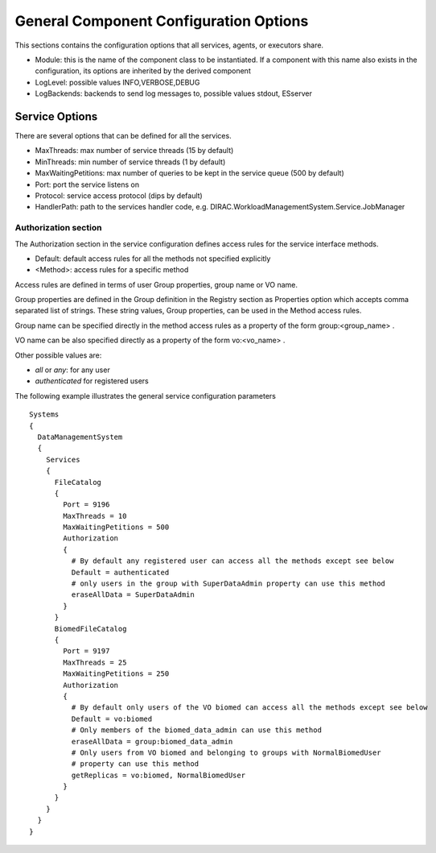.. _general_config_options:

=======================================
General Component Configuration Options
=======================================

This sections contains the configuration options that all services, agents, or executors share.


* Module: this is the name of the component class to be instantiated. If a component with this name
  also exists in the configuration, its options are inherited by the derived component
* LogLevel: possible values INFO,VERBOSE,DEBUG
* LogBackends: backends to send log messages to, possible values stdout, ESserver

Service Options
---------------

There are several options that can be defined for all the services.

* MaxThreads: max number of service threads (15 by default)
* MinThreads: min number of service threads (1 by default)
* MaxWaitingPetitions: max number of queries to be kept in the service queue (500 by default)
* Port: port the service listens on
* Protocol: service access protocol (dips by default)
* HandlerPath: path to the services handler code, e.g. DIRAC.WorkloadManagementSystem.Service.JobManager

Authorization section
@@@@@@@@@@@@@@@@@@@@@

The Authorization section in the service configuration defines access rules for the service
interface methods.

* Default: default access rules for all the methods not specified explicitly
* <Method>: access rules for a specific method

Access rules are defined in terms of user Group properties, group name or VO name.

Group properties are defined in the Group definition in the Registry section as
Properties option which accepts comma separated list of strings. These string values,
Group properties, can be used in the Method access rules.

Group name can be specified directly in the method access rules as a property of the form
group:<group_name> .

VO name can be also specified directly as a property of the form vo:<vo_name> .

Other possible values are:

* `all` or `any`: for any user
* `authenticated` for registered users

The following example illustrates the general service configuration parameters ::

    Systems
    {
      DataManagementSystem
      {
        Services
        {
          FileCatalog
          {
            Port = 9196
            MaxThreads = 10
            MaxWaitingPetitions = 500
            Authorization
            {
              # By default any registered user can access all the methods except see below
              Default = authenticated
              # only users in the group with SuperDataAdmin property can use this method
              eraseAllData = SuperDataAdmin
            }
          }
          BiomedFileCatalog
          {
            Port = 9197
            MaxThreads = 25
            MaxWaitingPetitions = 250
            Authorization
            {
              # By default only users of the VO biomed can access all the methods except see below
              Default = vo:biomed
              # Only members of the biomed_data_admin can use this method
              eraseAllData = group:biomed_data_admin
              # Only users from VO biomed and belonging to groups with NormalBiomedUser
              # property can use this method
              getReplicas = vo:biomed, NormalBiomedUser
            }
          }
        }
      }
    }
